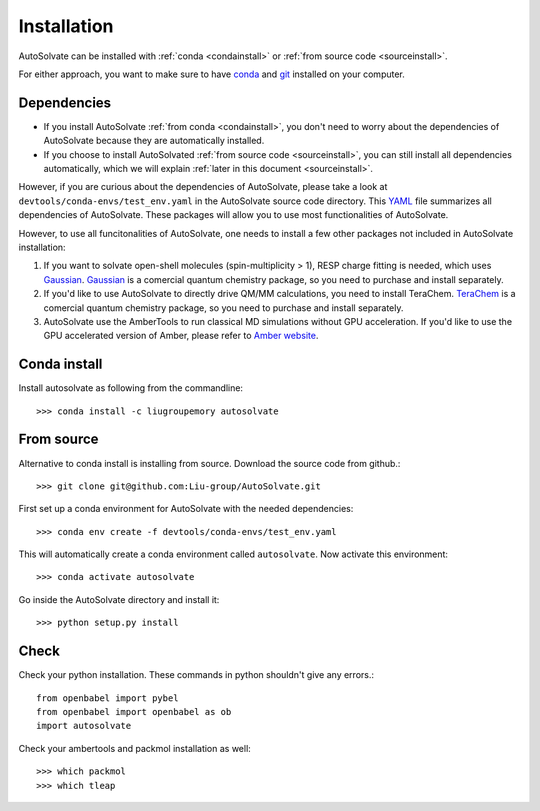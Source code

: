 Installation
=============================
AutoSolvate can be installed with :ref:`conda <condainstall>` or :ref:`from source code <sourceinstall>`. 

For either approach, you want to make sure to have `conda <https://docs.conda.io/en/latest/>`_ and `git <https://git-scm.com/>`_ installed on your computer.

Dependencies
-----------------

* If you install AutoSolvate :ref:`from conda <condainstall>`, you don't need to worry about the dependencies of AutoSolvate because they are automatically installed.

* If you choose to install AutoSolvated :ref:`from source code <sourceinstall>`, you can still install all dependencies automatically, which we will explain :ref:`later in this document <sourceinstall>`.

However, if you are curious about the dependencies of AutoSolvate, please take a look at ``devtools/conda-envs/test_env.yaml`` in the AutoSolvate source code directory. This `YAML <https://yaml.org/>`_ file summarizes all dependencies of AutoSolvate. These packages will allow you to use most functionalities of AutoSolvate.

However, to use all funcitonalities of AutoSolvate, one needs to install a few other packages not included in AutoSolvate installation:

#. If you want to solvate open-shell molecules (spin-multiplicity > 1), RESP charge fitting is needed, which uses `Gaussian <https://gaussian.com/>`_. `Gaussian <https://gaussian.com/>`_ is a comercial quantum chemistry package, so you need to purchase and install separately. 

#. If you'd like to use AutoSolvate to directly drive QM/MM calculations, you need to install TeraChem. `TeraChem <http://www.petachem.com/>`_ is a comercial quantum chemistry package, so you need to purchase and install separately. 

#. AutoSolvate use the AmberTools to run classical MD simulations without GPU acceleration. If you'd like to use the GPU accelerated version of Amber, please refer to `Amber website <https://ambermd.org/AmberTools.php>`_.

.. _condainstall:

Conda install
----------------

Install autosolvate as following from the commandline::

   >>> conda install -c liugroupemory autosolvate

.. _sourceinstall:

From source
---------------
Alternative to conda install is installing from source. Download the source code from github.::

   >>> git clone git@github.com:Liu-group/AutoSolvate.git

First set up a conda environment for AutoSolvate with the needed dependencies::

   >>> conda env create -f devtools/conda-envs/test_env.yaml

This will automatically create a conda environment called ``autosolvate``. Now activate this environment::

   >>> conda activate autosolvate

Go inside the AutoSolvate directory and install it:: 

   >>> python setup.py install


Check
----------------

Check your python installation. These commands in python shouldn't give any errors.::

   from openbabel import pybel
   from openbabel import openbabel as ob
   import autosolvate


Check your ambertools and packmol installation as well::

   >>> which packmol
   >>> which tleap

